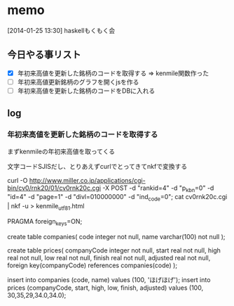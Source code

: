 * memo
[2014-01-25 13:30]
haskellもくもく会

** 今日やる事リスト
- [X] 年初来高値を更新した銘柄のコードを取得する
	  => kenmile関数作った
- [ ] 年初来高値更新銘柄のグラフを開くjsを作る
- [ ] 年初来高値を更新した銘柄のコードをDBに入れる

** log
*** 年初来高値を更新した銘柄のコードを取得する
まずkenmileの年初来高値を取ってくる

文字コードSJISだし、とりあえずcurlでとってきてnkfで変換する

curl -O http://www.miller.co.jp/applications/cgi-bin/cv0/rnk20/01/cv0rnk20c.cgi -X POST -d "rankid=4" -d "p_kbn=0" -d "id=4" -d "page=1" -d "divl=010000000" -d "ind_code=0";
cat cv0rnk20c.cgi | nkf -u > kenmile_utf8_1.html


PRAGMA foreign_keys=ON;

create table companies(
  code integer not null,
  name varchar(100) not null
);

create table prices(
  companyCode integer not null,
  start real not null,
  high real not null,
  low real not null,
  finish real not null,
  adjusted real not null,
  foreign key(companyCode) references companies(code)
);


insert into companies (code, name) values (100, 'ほげほげ');
insert into prices (companyCode, start, high, low, finish, adjusted) values (100, 30,35,29,34.0,34.0);
